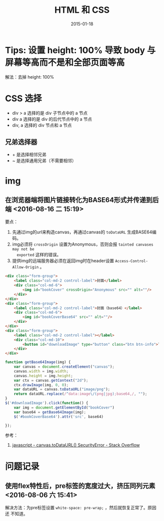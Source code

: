 #+TITLE: HTML 和 CSS
#+DATE: 2015-01-18
#+KEYWORDS: HTML, CSS, 前端

* Tips: 设置 height: 100% 导致 body 与屏幕等高而不是和全部页面等高
解法：去掉 height: 100%

* CSS 选择
- div > a 选择的是 div 子节点中的 a 节点
- div a 选择的是 div 的后代节点中的 a 节点
- div, a 选择的 div 节点和 a 节点

** 兄弟选择器
- + 是选择相邻兄弟
- ~ 是选择通用兄弟（不需要相邻）
* img
** 在浏览器端将图片链接转化为BASE64形式并传递到后端 <2016-08-16 二 15:19>
要点：
1. 先通过img的url来构造canvas，再通过canvas的 ~toDataURL~ 生成BASE64编码。
2. img必须将 ~crossOrigin~ 设置为Anonymous，否则会报 ~tainted canvases may not be
   exported~ 这样的错误。
3. 提供img的远端服务器必须在返回img时在header设置
   ~Access-Control-Allow-Origin~ 。

#+BEGIN_SRC html
<div class="form-group">
    <label class="col-md-2 control-label">封面</label>
    <div class="col-md-6">
        <img id="bookCover" crossOrigin="Anonymous" src="" alt=""/>
    </div>
</div>
<div class="form-group">
    <label class="col-md-2 control-label">封面（base64）</label>
    <div class="col-md-6">
        <img id="bookCoverBase64" src="" alt=""/>
    </div>
</div>
<div class="form-group">
    <label class="col-md-2 control-label"></label>
    <div class="col-md-10">
        <button id="downloadImage" type="button" class="btn btn-info">下载图片</button>
    </div>
</div>
#+END_SRC

#+BEGIN_SRC js
function getBase64Image(img) {
    var canvas = document.createElement("canvas");
    canvas.width = img.width;
    canvas.height = img.height;
    var ctx = canvas.getContext("2d");
    ctx.drawImage(img, 0, 0);
    var dataURL = canvas.toDataURL("image/png");
    return dataURL.replace(/^data:image\/(png|jpg);base64,/, "");
}
$('#downloadImage').click(function() {
    var img = document.getElementById("bookCover")
    var base64 = getBase64Image(img);
    $('#bookCoverBase64').attr('src', base64)

});
#+END_SRC   

参考：
1. [[http://stackoverflow.com/questions/20424279/canvas-todataurl-securityerror][javascript - canvas.toDataURL() SecurityError - Stack Overflow]]

* 问题记录
** 使用flex特性后，pre标签的宽度过大，挤压同列元素 <2016-08-06 六 15:41>
解决方法：为pre标签设置 ~white-space: pre-wrap;~ ，然后就恢复正常了。原因还
不知道。
